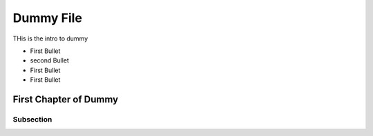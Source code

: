===============================================================
Dummy File
===============================================================

THis is the intro to dummy

* First Bullet
* second Bullet
* First Bullet
* First Bullet

First Chapter of Dummy
-------------------------

Subsection
~~~~~~~~~~~~

